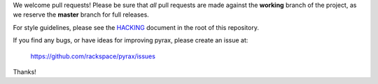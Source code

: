 We welcome pull requests! Please be sure that *all* pull requests are made
against the **working** branch of the project, as we reserve the **master**
branch for full releases.

For style guidelines, please see the `HACKING <HACKING.rst>`_ document in the
root of this repository.

If you find any bugs, or have ideas for improving pyrax, please create an issue
at:

    https://github.com/rackspace/pyrax/issues

Thanks!
